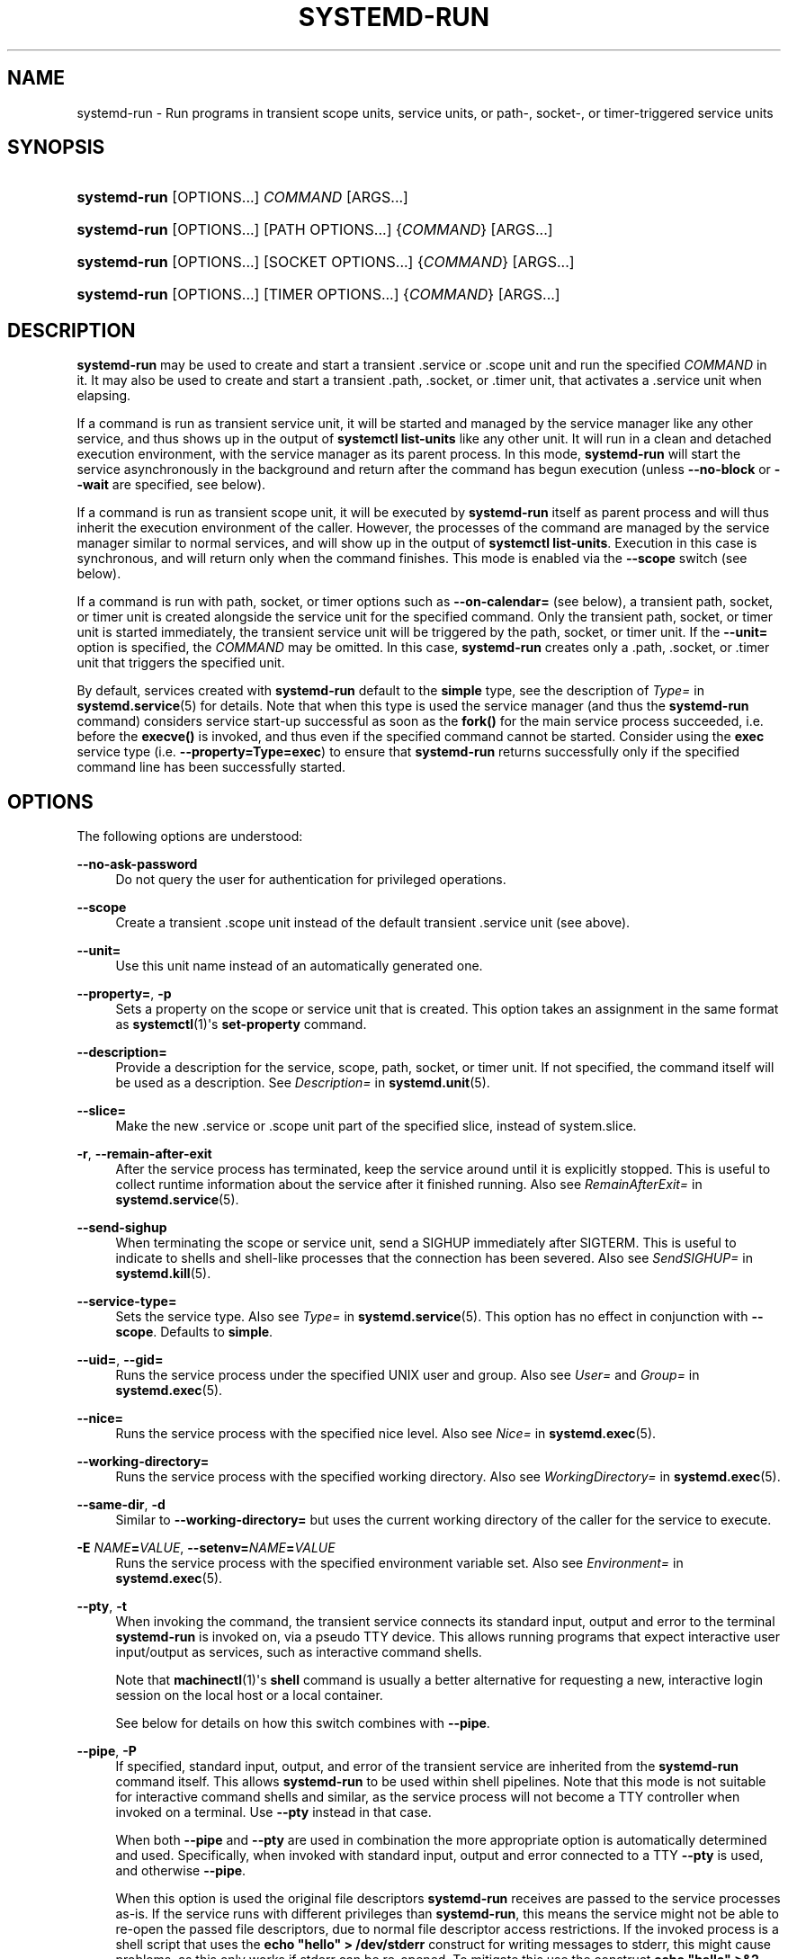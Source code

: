 '\" t
.TH "SYSTEMD\-RUN" "1" "" "systemd 242" "systemd-run"
.\" -----------------------------------------------------------------
.\" * Define some portability stuff
.\" -----------------------------------------------------------------
.\" ~~~~~~~~~~~~~~~~~~~~~~~~~~~~~~~~~~~~~~~~~~~~~~~~~~~~~~~~~~~~~~~~~
.\" http://bugs.debian.org/507673
.\" http://lists.gnu.org/archive/html/groff/2009-02/msg00013.html
.\" ~~~~~~~~~~~~~~~~~~~~~~~~~~~~~~~~~~~~~~~~~~~~~~~~~~~~~~~~~~~~~~~~~
.ie \n(.g .ds Aq \(aq
.el       .ds Aq '
.\" -----------------------------------------------------------------
.\" * set default formatting
.\" -----------------------------------------------------------------
.\" disable hyphenation
.nh
.\" disable justification (adjust text to left margin only)
.ad l
.\" -----------------------------------------------------------------
.\" * MAIN CONTENT STARTS HERE *
.\" -----------------------------------------------------------------
.SH "NAME"
systemd-run \- Run programs in transient scope units, service units, or path\-, socket\-, or timer\-triggered service units
.SH "SYNOPSIS"
.HP \w'\fBsystemd\-run\fR\ 'u
\fBsystemd\-run\fR [OPTIONS...] \fICOMMAND\fR\ [ARGS...] 
.HP \w'\fBsystemd\-run\fR\ 'u
\fBsystemd\-run\fR [OPTIONS...] [PATH\ OPTIONS...] {\fICOMMAND\fR} [ARGS...]
.HP \w'\fBsystemd\-run\fR\ 'u
\fBsystemd\-run\fR [OPTIONS...] [SOCKET\ OPTIONS...] {\fICOMMAND\fR} [ARGS...]
.HP \w'\fBsystemd\-run\fR\ 'u
\fBsystemd\-run\fR [OPTIONS...] [TIMER\ OPTIONS...] {\fICOMMAND\fR} [ARGS...]
.SH "DESCRIPTION"
.PP
\fBsystemd\-run\fR
may be used to create and start a transient
\&.service
or
\&.scope
unit and run the specified
\fICOMMAND\fR
in it\&. It may also be used to create and start a transient
\&.path,
\&.socket, or
\&.timer
unit, that activates a
\&.service
unit when elapsing\&.
.PP
If a command is run as transient service unit, it will be started and managed by the service manager like any other service, and thus shows up in the output of
\fBsystemctl list\-units\fR
like any other unit\&. It will run in a clean and detached execution environment, with the service manager as its parent process\&. In this mode,
\fBsystemd\-run\fR
will start the service asynchronously in the background and return after the command has begun execution (unless
\fB\-\-no\-block\fR
or
\fB\-\-wait\fR
are specified, see below)\&.
.PP
If a command is run as transient scope unit, it will be executed by
\fBsystemd\-run\fR
itself as parent process and will thus inherit the execution environment of the caller\&. However, the processes of the command are managed by the service manager similar to normal services, and will show up in the output of
\fBsystemctl list\-units\fR\&. Execution in this case is synchronous, and will return only when the command finishes\&. This mode is enabled via the
\fB\-\-scope\fR
switch (see below)\&.
.PP
If a command is run with path, socket, or timer options such as
\fB\-\-on\-calendar=\fR
(see below), a transient path, socket, or timer unit is created alongside the service unit for the specified command\&. Only the transient path, socket, or timer unit is started immediately, the transient service unit will be triggered by the path, socket, or timer unit\&. If the
\fB\-\-unit=\fR
option is specified, the
\fICOMMAND\fR
may be omitted\&. In this case,
\fBsystemd\-run\fR
creates only a
\&.path,
\&.socket, or
\&.timer
unit that triggers the specified unit\&.
.PP
By default, services created with
\fBsystemd\-run\fR
default to the
\fBsimple\fR
type, see the description of
\fIType=\fR
in
\fBsystemd.service\fR(5)
for details\&. Note that when this type is used the service manager (and thus the
\fBsystemd\-run\fR
command) considers service start\-up successful as soon as the
\fBfork()\fR
for the main service process succeeded, i\&.e\&. before the
\fBexecve()\fR
is invoked, and thus even if the specified command cannot be started\&. Consider using the
\fBexec\fR
service type (i\&.e\&.
\fB\-\-property=Type=exec\fR) to ensure that
\fBsystemd\-run\fR
returns successfully only if the specified command line has been successfully started\&.
.SH "OPTIONS"
.PP
The following options are understood:
.PP
\fB\-\-no\-ask\-password\fR
.RS 4
Do not query the user for authentication for privileged operations\&.
.RE
.PP
\fB\-\-scope\fR
.RS 4
Create a transient
\&.scope
unit instead of the default transient
\&.service
unit (see above)\&.
.RE
.PP
\fB\-\-unit=\fR
.RS 4
Use this unit name instead of an automatically generated one\&.
.RE
.PP
\fB\-\-property=\fR, \fB\-p\fR
.RS 4
Sets a property on the scope or service unit that is created\&. This option takes an assignment in the same format as
\fBsystemctl\fR(1)\*(Aqs
\fBset\-property\fR
command\&.
.RE
.PP
\fB\-\-description=\fR
.RS 4
Provide a description for the service, scope, path, socket, or timer unit\&. If not specified, the command itself will be used as a description\&. See
\fIDescription=\fR
in
\fBsystemd.unit\fR(5)\&.
.RE
.PP
\fB\-\-slice=\fR
.RS 4
Make the new
\&.service
or
\&.scope
unit part of the specified slice, instead of
system\&.slice\&.
.RE
.PP
\fB\-r\fR, \fB\-\-remain\-after\-exit\fR
.RS 4
After the service process has terminated, keep the service around until it is explicitly stopped\&. This is useful to collect runtime information about the service after it finished running\&. Also see
\fIRemainAfterExit=\fR
in
\fBsystemd.service\fR(5)\&.
.RE
.PP
\fB\-\-send\-sighup\fR
.RS 4
When terminating the scope or service unit, send a SIGHUP immediately after SIGTERM\&. This is useful to indicate to shells and shell\-like processes that the connection has been severed\&. Also see
\fISendSIGHUP=\fR
in
\fBsystemd.kill\fR(5)\&.
.RE
.PP
\fB\-\-service\-type=\fR
.RS 4
Sets the service type\&. Also see
\fIType=\fR
in
\fBsystemd.service\fR(5)\&. This option has no effect in conjunction with
\fB\-\-scope\fR\&. Defaults to
\fBsimple\fR\&.
.RE
.PP
\fB\-\-uid=\fR, \fB\-\-gid=\fR
.RS 4
Runs the service process under the specified UNIX user and group\&. Also see
\fIUser=\fR
and
\fIGroup=\fR
in
\fBsystemd.exec\fR(5)\&.
.RE
.PP
\fB\-\-nice=\fR
.RS 4
Runs the service process with the specified nice level\&. Also see
\fINice=\fR
in
\fBsystemd.exec\fR(5)\&.
.RE
.PP
\fB\-\-working\-directory=\fR
.RS 4
Runs the service process with the specified working directory\&. Also see
\fIWorkingDirectory=\fR
in
\fBsystemd.exec\fR(5)\&.
.RE
.PP
\fB\-\-same\-dir\fR, \fB\-d\fR
.RS 4
Similar to
\fB\-\-working\-directory=\fR
but uses the current working directory of the caller for the service to execute\&.
.RE
.PP
\fB\-E \fR\fB\fINAME\fR\fR\fB=\fR\fB\fIVALUE\fR\fR, \fB\-\-setenv=\fR\fB\fINAME\fR\fR\fB=\fR\fB\fIVALUE\fR\fR
.RS 4
Runs the service process with the specified environment variable set\&. Also see
\fIEnvironment=\fR
in
\fBsystemd.exec\fR(5)\&.
.RE
.PP
\fB\-\-pty\fR, \fB\-t\fR
.RS 4
When invoking the command, the transient service connects its standard input, output and error to the terminal
\fBsystemd\-run\fR
is invoked on, via a pseudo TTY device\&. This allows running programs that expect interactive user input/output as services, such as interactive command shells\&.
.sp
Note that
\fBmachinectl\fR(1)\*(Aqs
\fBshell\fR
command is usually a better alternative for requesting a new, interactive login session on the local host or a local container\&.
.sp
See below for details on how this switch combines with
\fB\-\-pipe\fR\&.
.RE
.PP
\fB\-\-pipe\fR, \fB\-P\fR
.RS 4
If specified, standard input, output, and error of the transient service are inherited from the
\fBsystemd\-run\fR
command itself\&. This allows
\fBsystemd\-run\fR
to be used within shell pipelines\&. Note that this mode is not suitable for interactive command shells and similar, as the service process will not become a TTY controller when invoked on a terminal\&. Use
\fB\-\-pty\fR
instead in that case\&.
.sp
When both
\fB\-\-pipe\fR
and
\fB\-\-pty\fR
are used in combination the more appropriate option is automatically determined and used\&. Specifically, when invoked with standard input, output and error connected to a TTY
\fB\-\-pty\fR
is used, and otherwise
\fB\-\-pipe\fR\&.
.sp
When this option is used the original file descriptors
\fBsystemd\-run\fR
receives are passed to the service processes as\-is\&. If the service runs with different privileges than
\fBsystemd\-run\fR, this means the service might not be able to re\-open the passed file descriptors, due to normal file descriptor access restrictions\&. If the invoked process is a shell script that uses the
\fBecho "hello" > /dev/stderr\fR
construct for writing messages to stderr, this might cause problems, as this only works if stderr can be re\-opened\&. To mitigate this use the construct
\fBecho "hello" >&2\fR
instead, which is mostly equivalent and avoids this pitfall\&.
.RE
.PP
\fB\-\-shell\fR, \fB\-S\fR
.RS 4
A shortcut for
"\-\-pty \-\-same\-dir \-\-wait \-\-collect \-\-service\-type=exec $SHELL", i\&.e\&. requests an interactive shell in the current working directory, running in service context, accessible with a single switch\&.
.RE
.PP
\fB\-\-quiet\fR, \fB\-q\fR
.RS 4
Suppresses additional informational output while running\&. This is particularly useful in combination with
\fB\-\-pty\fR
when it will suppress the initial message explaining how to terminate the TTY connection\&.
.RE
.PP
\fB\-\-on\-active=\fR, \fB\-\-on\-boot=\fR, \fB\-\-on\-startup=\fR, \fB\-\-on\-unit\-active=\fR, \fB\-\-on\-unit\-inactive=\fR
.RS 4
Defines a monotonic timer relative to different starting points for starting the specified command\&. See
\fIOnActiveSec=\fR,
\fIOnBootSec=\fR,
\fIOnStartupSec=\fR,
\fIOnUnitActiveSec=\fR
and
\fIOnUnitInactiveSec=\fR
in
\fBsystemd.timer\fR(5)
for details\&. These options are shortcuts for
\fB\-\-timer\-property=\fR
with the relevant properties\&. These options may not be combined with
\fB\-\-scope\fR
or
\fB\-\-pty\fR\&.
.RE
.PP
\fB\-\-on\-calendar=\fR
.RS 4
Defines a calendar timer for starting the specified command\&. See
\fIOnCalendar=\fR
in
\fBsystemd.timer\fR(5)\&. This option is a shortcut for
\fB\-\-timer\-property=OnCalendar=\fR\&. This option may not be combined with
\fB\-\-scope\fR
or
\fB\-\-pty\fR\&.
.RE
.PP
\fB\-\-on\-clock\-change\fR, \fB\-\-on\-timezone\-change\fR
.RS 4
Defines a trigger based on system clock jumps or timezone changes for starting the specified command\&. See
\fIOnClockChange=\fR
and
\fIOnTimezoneChange=\fR
in
\fBsystemd.timer\fR(5)\&. These options are shortcuts for
\fB\-\-timer\-property=OnClockChange=yes\fR
and
\fB\-\-timer\-property=OnTimezoneChange=yes\fR\&. These options may not be combined with
\fB\-\-scope\fR
or
\fB\-\-pty\fR\&.
.RE
.PP
\fB\-\-path\-property=\fR, \fB\-\-socket\-property=\fR, \fB\-\-timer\-property=\fR
.RS 4
Sets a property on the path, socket, or timer unit that is created\&. This option is similar to
\fB\-\-property=\fR
but applies to the transient path, socket, or timer unit rather than the transient service unit created\&. This option takes an assignment in the same format as
\fBsystemctl\fR(1)\*(Aqs
\fBset\-property\fR
command\&. These options may not be combined with
\fB\-\-scope\fR
or
\fB\-\-pty\fR\&.
.RE
.PP
\fB\-\-no\-block\fR
.RS 4
Do not synchronously wait for the unit start operation to finish\&. If this option is not specified, the start request for the transient unit will be verified, enqueued and
\fBsystemd\-run\fR
will wait until the unit\*(Aqs start\-up is completed\&. By passing this argument, it is only verified and enqueued\&. This option may not be combined with
\fB\-\-wait\fR\&.
.RE
.PP
\fB\-\-wait\fR
.RS 4
Synchronously wait for the transient service to terminate\&. If this option is specified, the start request for the transient unit is verified, enqueued, and waited for\&. Subsequently the invoked unit is monitored, and it is waited until it is deactivated again (most likely because the specified command completed)\&. On exit, terse information about the unit\*(Aqs runtime is shown, including total runtime (as well as CPU usage, if
\fB\-\-property=CPUAccounting=1\fR
was set) and the exit code and status of the main process\&. This output may be suppressed with
\fB\-\-quiet\fR\&. This option may not be combined with
\fB\-\-no\-block\fR,
\fB\-\-scope\fR
or the various path, socket, or timer options\&.
.RE
.PP
\fB\-G\fR, \fB\-\-collect\fR
.RS 4
Unload the transient unit after it completed, even if it failed\&. Normally, without this option, all units that ran and failed are kept in memory until the user explicitly resets their failure state with
\fBsystemctl reset\-failed\fR
or an equivalent command\&. On the other hand, units that ran successfully are unloaded immediately\&. If this option is turned on the "garbage collection" of units is more aggressive, and unloads units regardless if they exited successfully or failed\&. This option is a shortcut for
\fB\-\-property=CollectMode=inactive\-or\-failed\fR, see the explanation for
\fICollectMode=\fR
in
\fBsystemd.unit\fR(5)
for further information\&.
.RE
.PP
\fB\-\-user\fR
.RS 4
Talk to the service manager of the calling user, rather than the service manager of the system\&.
.RE
.PP
\fB\-\-system\fR
.RS 4
Talk to the service manager of the system\&. This is the implied default\&.
.RE
.PP
\fB\-H\fR, \fB\-\-host=\fR
.RS 4
Execute the operation remotely\&. Specify a hostname, or a username and hostname separated by
"@", to connect to\&. The hostname may optionally be suffixed by a port ssh is listening on, separated by
":", and then a container name, separated by
"/", which connects directly to a specific container on the specified host\&. This will use SSH to talk to the remote machine manager instance\&. Container names may be enumerated with
\fBmachinectl \-H \fR\fB\fIHOST\fR\fR\&. Put IPv6 addresses in brackets\&.
.RE
.PP
\fB\-M\fR, \fB\-\-machine=\fR
.RS 4
Execute operation on a local container\&. Specify a container name to connect to\&.
.RE
.PP
\fB\-h\fR, \fB\-\-help\fR
.RS 4
Print a short help text and exit\&.
.RE
.PP
\fB\-\-version\fR
.RS 4
Print a short version string and exit\&.
.RE
.PP
All command line arguments after the first non\-option argument become part of the command line of the launched process\&. If a command is run as service unit, the first argument needs to be an absolute program path\&.
.SH "EXIT STATUS"
.PP
On success, 0 is returned, a non\-zero failure code otherwise\&.
.SH "EXAMPLES"
.PP
\fBExample\ \&1.\ \&Logging environment variables provided by systemd to services\fR
.sp
.if n \{\
.RS 4
.\}
.nf
# systemd\-run env
Running as unit: run\-19945\&.service
# journalctl \-u run\-19945\&.service
Sep 08 07:37:21 bupkis systemd[1]: Starting /usr/bin/env\&.\&.\&.
Sep 08 07:37:21 bupkis systemd[1]: Started /usr/bin/env\&.
Sep 08 07:37:21 bupkis env[19948]: PATH=/usr/local/sbin:/usr/local/bin:/usr/sbin:/usr/bin
Sep 08 07:37:21 bupkis env[19948]: LANG=en_US\&.UTF\-8
Sep 08 07:37:21 bupkis env[19948]: BOOT_IMAGE=/vmlinuz\-3\&.11\&.0\-0\&.rc5\&.git6\&.2\&.fc20\&.x86_64
.fi
.if n \{\
.RE
.\}
.PP
\fBExample\ \&2.\ \&Limiting resources available to a command\fR
.sp
.if n \{\
.RS 4
.\}
.nf
# systemd\-run \-p BlockIOWeight=10 updatedb
.fi
.if n \{\
.RE
.\}
.PP
This command invokes the
\fBupdatedb\fR(8)
tool, but lowers the block I/O weight for it to 10\&. See
\fBsystemd.resource-control\fR(5)
for more information on the
\fIBlockIOWeight=\fR
property\&.
.PP
\fBExample\ \&3.\ \&Running commands at a specified time\fR
.PP
The following command will touch a file after 30 seconds\&.
.sp
.if n \{\
.RS 4
.\}
.nf
# date; systemd\-run \-\-on\-active=30 \-\-timer\-property=AccuracySec=100ms /bin/touch /tmp/foo
Mon Dec  8 20:44:24 KST 2014
Running as unit: run\-71\&.timer
Will run service as unit: run\-71\&.service
# journalctl \-b \-u run\-71\&.timer
\-\- Logs begin at Fri 2014\-12\-05 19:09:21 KST, end at Mon 2014\-12\-08 20:44:54 KST\&. \-\-
Dec 08 20:44:38 container systemd[1]: Starting /bin/touch /tmp/foo\&.
Dec 08 20:44:38 container systemd[1]: Started /bin/touch /tmp/foo\&.
# journalctl \-b \-u run\-71\&.service
\-\- Logs begin at Fri 2014\-12\-05 19:09:21 KST, end at Mon 2014\-12\-08 20:44:54 KST\&. \-\-
Dec 08 20:44:48 container systemd[1]: Starting /bin/touch /tmp/foo\&.\&.\&.
Dec 08 20:44:48 container systemd[1]: Started /bin/touch /tmp/foo\&.
.fi
.if n \{\
.RE
.\}
.PP
\fBExample\ \&4.\ \&Allowing access to the tty\fR
.PP
The following command invokes
/bin/bash
as a service passing its standard input, output and error to the calling TTY\&.
.sp
.if n \{\
.RS 4
.\}
.nf
# systemd\-run \-t \-\-send\-sighup /bin/bash
.fi
.if n \{\
.RE
.\}
.PP
\fBExample\ \&5.\ \&Start screen as a user service\fR
.sp
.if n \{\
.RS 4
.\}
.nf
$ systemd\-run \-\-scope \-\-user screen
Running scope as unit run\-r14b0047ab6df45bfb45e7786cc839e76\&.scope\&.

$ screen \-ls
There is a screen on:
        492\&.\&.laptop     (Detached)
1 Socket in /var/run/screen/S\-fatima\&.
.fi
.if n \{\
.RE
.\}
.PP
This starts the
\fBscreen\fR
process as a child of the
\fBsystemd \-\-user\fR
process that was started by
user@\&.service, in a scope unit\&. A
\fBsystemd.scope\fR(5)
unit is used instead of a
\fBsystemd.service\fR(5)
unit, because
\fBscreen\fR
will exit when detaching from the terminal, and a service unit would be terminated\&. Running
\fBscreen\fR
as a user unit has the advantage that it is not part of the session scope\&. If
\fIKillUserProcesses=yes\fR
is configured in
\fBlogind.conf\fR(5), the default, the session scope will be terminated when the user logs out of that session\&.
.PP
The
user@\&.service
is started automatically when the user first logs in, and stays around as long as at least one login session is open\&. After the user logs out of the last session,
user@\&.service
and all services underneath it are terminated\&. This behavior is the default, when "lingering" is not enabled for that user\&. Enabling lingering means that
user@\&.service
is started automatically during boot, even if the user is not logged in, and that the service is not terminated when the user logs out\&.
.PP
Enabling lingering allows the user to run processes without being logged in, for example to allow
\fBscreen\fR
to persist after the user logs out, even if the session scope is terminated\&. In the default configuration, users can enable lingering for themselves:
.sp
.if n \{\
.RS 4
.\}
.nf
$ loginctl enable\-linger
.fi
.if n \{\
.RE
.\}
.SH "SEE ALSO"
.PP
\fBsystemd\fR(1),
\fBsystemctl\fR(1),
\fBsystemd.unit\fR(5),
\fBsystemd.service\fR(5),
\fBsystemd.scope\fR(5),
\fBsystemd.slice\fR(5),
\fBsystemd.exec\fR(5),
\fBsystemd.resource-control\fR(5),
\fBsystemd.timer\fR(5),
\fBsystemd-mount\fR(1),
\fBmachinectl\fR(1)
